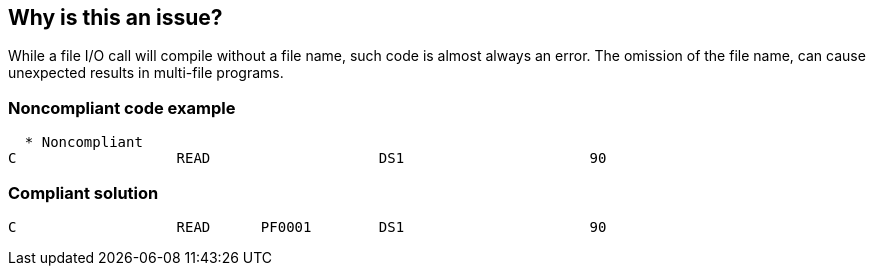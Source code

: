 == Why is this an issue?

While a file I/O call will compile without a file name, such code is almost always an error. The omission of the file name, can cause unexpected results in multi-file programs.


=== Noncompliant code example

[source,rpg]
----
  * Noncompliant
C                   READ                    DS1                      90
----


=== Compliant solution

[source,rpg]
----
C                   READ      PF0001        DS1                      90
----


ifdef::env-github,rspecator-view[]
'''
== Comments And Links
(visible only on this page)

=== on 7 Apr 2015, 09:22:11 Pierre-Yves Nicolas wrote:
I don't manage to compile the noncompliant code example.

=== on 8 Apr 2015, 15:14:44 Ann Campbell wrote:
\[~pierre-yves.nicolas] this rule is based on this: \https://scs.senecac.on.ca/~timothy.mckenna/RPG544/rpg_cls5.html


Perhaps this only applies to some (one?) compilers...?


I'm fine to drop this rule if you like.

=== on 8 Apr 2015, 15:41:19 Ann Campbell wrote:
BTW, I've just spent probably 20min trying to get the author's email address. Apparently it's only available if you're a student of Seneca College. :-(

=== on 16 Apr 2015, 09:45:09 Pierre-Yves Nicolas wrote:
All RPG IV references I could find define the "name" operand as required (e.g. \http://publib.boulder.ibm.com/iseries/v5r1/ic2924/books/c0925083696.htm#HDRZZREAD).

Maybe this rule applied to RPG III, but we don't support RPG III.

I would drop this rule.

endif::env-github,rspecator-view[]
